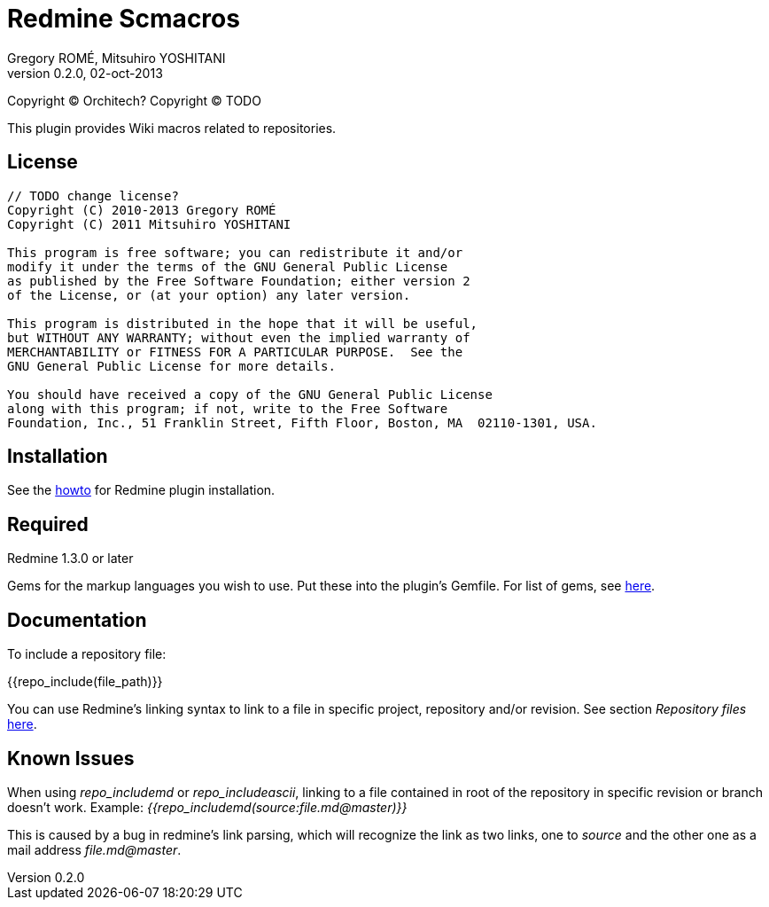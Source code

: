 Redmine Scmacros
================
Gregory ROMÉ, Mitsuhiro YOSHITANI
v0.2.0, 02-oct-2013

Copyright (C) Orchitech?
Copyright (C) TODO

This plugin provides Wiki macros related to repositories.

License
-------

--------------------------------------------------------------------------------
// TODO change license?
Copyright (C) 2010-2013 Gregory ROMÉ
Copyright (C) 2011 Mitsuhiro YOSHITANI

This program is free software; you can redistribute it and/or
modify it under the terms of the GNU General Public License
as published by the Free Software Foundation; either version 2
of the License, or (at your option) any later version.

This program is distributed in the hope that it will be useful,
but WITHOUT ANY WARRANTY; without even the implied warranty of
MERCHANTABILITY or FITNESS FOR A PARTICULAR PURPOSE.  See the
GNU General Public License for more details.

You should have received a copy of the GNU General Public License
along with this program; if not, write to the Free Software
Foundation, Inc., 51 Franklin Street, Fifth Floor, Boston, MA  02110-1301, USA.
--------------------------------------------------------------------------------

Installation
------------

See the http://www.redmine.org/projects/redmine/wiki/Plugins#Installing-a-plugin[howto] for Redmine plugin installation.

Required
--------

Redmine 1.3.0 or later

Gems for the markup languages you wish to use. Put these into the plugin's Gemfile.
For list of gems, see https://github.com/github/markup#markups[here].

Documentation
-------------

To include a repository file:


{{repo_include(file_path)}}

You can use Redmine's linking syntax to link to a file in specific project, repository and/or revision. See section 'Repository files' http://www.redmine.org/projects/redmine/wiki/RedmineTextFormattingRedmineLinks[here].

Known Issues
------------

When using 'repo_includemd' or 'repo_includeascii', linking to a file contained in root of the repository in specific revision or branch doesn't work. Example: '{{repo_includemd(source:file.md@master)}}'

This is caused by a bug in redmine's link parsing, which will recognize the link as two links, one to 'source' and the other one as a mail address 'file.md@master'.
